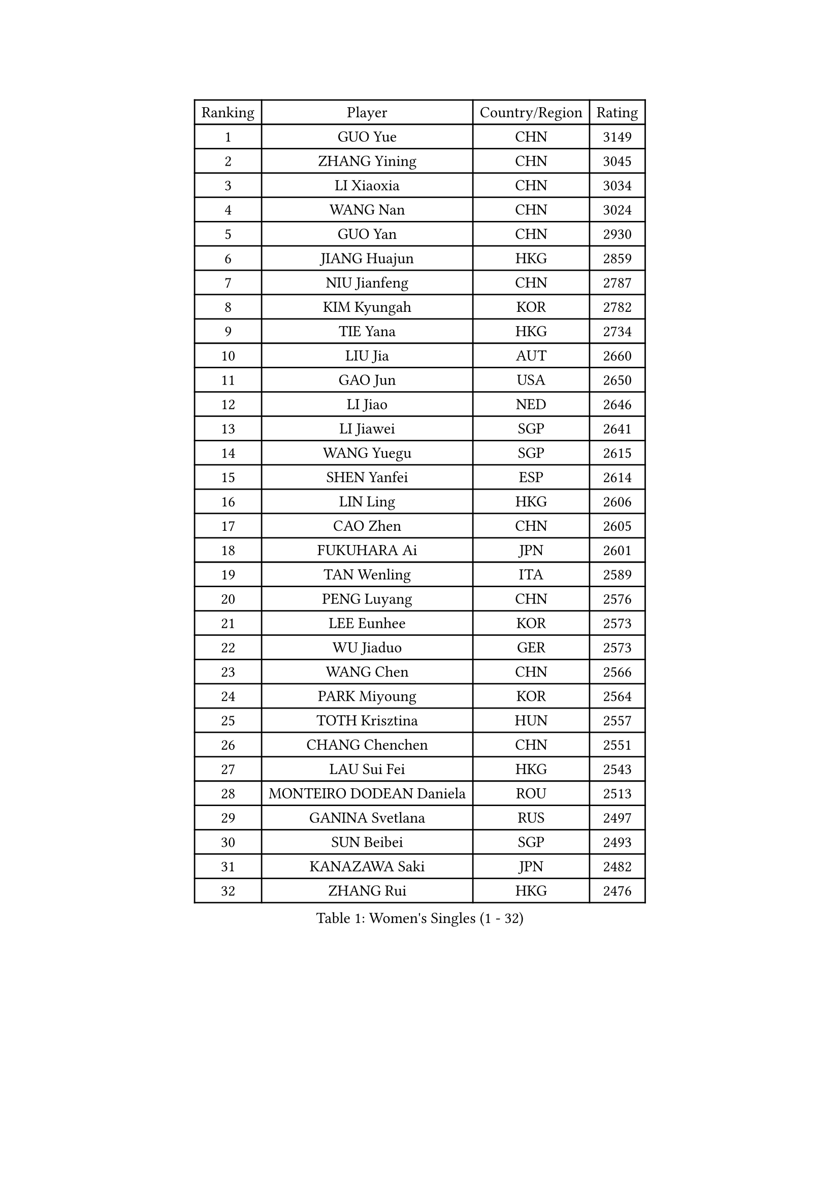 
#set text(font: ("Courier New", "NSimSun"))
#figure(
  caption: "Women's Singles (1 - 32)",
    table(
      columns: 4,
      [Ranking], [Player], [Country/Region], [Rating],
      [1], [GUO Yue], [CHN], [3149],
      [2], [ZHANG Yining], [CHN], [3045],
      [3], [LI Xiaoxia], [CHN], [3034],
      [4], [WANG Nan], [CHN], [3024],
      [5], [GUO Yan], [CHN], [2930],
      [6], [JIANG Huajun], [HKG], [2859],
      [7], [NIU Jianfeng], [CHN], [2787],
      [8], [KIM Kyungah], [KOR], [2782],
      [9], [TIE Yana], [HKG], [2734],
      [10], [LIU Jia], [AUT], [2660],
      [11], [GAO Jun], [USA], [2650],
      [12], [LI Jiao], [NED], [2646],
      [13], [LI Jiawei], [SGP], [2641],
      [14], [WANG Yuegu], [SGP], [2615],
      [15], [SHEN Yanfei], [ESP], [2614],
      [16], [LIN Ling], [HKG], [2606],
      [17], [CAO Zhen], [CHN], [2605],
      [18], [FUKUHARA Ai], [JPN], [2601],
      [19], [TAN Wenling], [ITA], [2589],
      [20], [PENG Luyang], [CHN], [2576],
      [21], [LEE Eunhee], [KOR], [2573],
      [22], [WU Jiaduo], [GER], [2573],
      [23], [WANG Chen], [CHN], [2566],
      [24], [PARK Miyoung], [KOR], [2564],
      [25], [TOTH Krisztina], [HUN], [2557],
      [26], [CHANG Chenchen], [CHN], [2551],
      [27], [LAU Sui Fei], [HKG], [2543],
      [28], [MONTEIRO DODEAN Daniela], [ROU], [2513],
      [29], [GANINA Svetlana], [RUS], [2497],
      [30], [SUN Beibei], [SGP], [2493],
      [31], [KANAZAWA Saki], [JPN], [2482],
      [32], [ZHANG Rui], [HKG], [2476],
    )
  )#pagebreak()

#set text(font: ("Courier New", "NSimSun"))
#figure(
  caption: "Women's Singles (33 - 64)",
    table(
      columns: 4,
      [Ranking], [Player], [Country/Region], [Rating],
      [33], [HIRANO Sayaka], [JPN], [2474],
      [34], [FAN Ying], [CHN], [2470],
      [35], [CHEN Qing], [CHN], [2466],
      [36], [SONG Ah Sim], [HKG], [2454],
      [37], [WU Xue], [DOM], [2453],
      [38], [KIM Mi Yong], [PRK], [2443],
      [39], [JEE Minhyung], [AUS], [2426],
      [40], [KRAMER Tanja], [GER], [2406],
      [41], [SAMARA Elizabeta], [ROU], [2404],
      [42], [#text(gray, "STEFF Mihaela")], [ROU], [2401],
      [43], [FUKUOKA Haruna], [JPN], [2396],
      [44], [#text(gray, "KIM Bokrae")], [KOR], [2393],
      [45], [FUJII Hiroko], [JPN], [2392],
      [46], [UMEMURA Aya], [JPN], [2383],
      [47], [LIU Shiwen], [CHN], [2378],
      [48], [FUJINUMA Ai], [JPN], [2375],
      [49], [BOROS Tamara], [CRO], [2367],
      [50], [TASEI Mikie], [JPN], [2364],
      [51], [JEON Hyekyung], [KOR], [2359],
      [52], [KWAK Bangbang], [KOR], [2358],
      [53], [LI Qian], [POL], [2356],
      [54], [PAVLOVICH Veronika], [BLR], [2356],
      [55], [LI Xue], [FRA], [2351],
      [56], [STEFANOVA Nikoleta], [ITA], [2349],
      [57], [ODOROVA Eva], [SVK], [2348],
      [58], [PAOVIC Sandra], [CRO], [2345],
      [59], [PAVLOVICH Viktoria], [BLR], [2340],
      [60], [POTA Georgina], [HUN], [2333],
      [61], [#text(gray, "XU Yan")], [SGP], [2330],
      [62], [#text(gray, "RYOM Won Ok")], [PRK], [2330],
      [63], [ROBERTSON Laura], [GER], [2327],
      [64], [SCHALL Elke], [GER], [2315],
    )
  )#pagebreak()

#set text(font: ("Courier New", "NSimSun"))
#figure(
  caption: "Women's Singles (65 - 96)",
    table(
      columns: 4,
      [Ranking], [Player], [Country/Region], [Rating],
      [65], [LU Yun-Feng], [TPE], [2309],
      [66], [HIURA Reiko], [JPN], [2305],
      [67], [YU Mengyu], [SGP], [2304],
      [68], [#text(gray, "ZHANG Xueling")], [SGP], [2303],
      [69], [LI Nan], [CHN], [2303],
      [70], [DING Ning], [CHN], [2293],
      [71], [NEGRISOLI Laura], [ITA], [2283],
      [72], [SHAN Xiaona], [GER], [2277],
      [73], [KONISHI An], [JPN], [2273],
      [74], [GRUNDISCH Carole], [FRA], [2270],
      [75], [LI Qiangbing], [AUT], [2269],
      [76], [STRUSE Nicole], [GER], [2266],
      [77], [ERDELJI Anamaria], [SRB], [2264],
      [78], [XIAN Yifang], [FRA], [2260],
      [79], [ZAMFIR Adriana], [ROU], [2260],
      [80], [KOMWONG Nanthana], [THA], [2255],
      [81], [BILENKO Tetyana], [UKR], [2253],
      [82], [BOLLMEIER Nadine], [GER], [2252],
      [83], [STRBIKOVA Renata], [CZE], [2250],
      [84], [VACENOVSKA Iveta], [CZE], [2247],
      [85], [#text(gray, "LEE Eunsil")], [KOR], [2247],
      [86], [TAN Paey Fern], [SGP], [2239],
      [87], [KOTIKHINA Irina], [RUS], [2238],
      [88], [IVANCAN Irene], [GER], [2237],
      [89], [MOLNAR Cornelia], [CRO], [2227],
      [90], [YU Kwok See], [HKG], [2224],
      [91], [TERUI Moemi], [JPN], [2219],
      [92], [ETSUZAKI Ayumi], [JPN], [2217],
      [93], [KIM Jong], [PRK], [2212],
      [94], [MOON Hyunjung], [KOR], [2204],
      [95], [ISHIGAKI Yuka], [JPN], [2200],
      [96], [KOSTROMINA Tatyana], [BLR], [2199],
    )
  )#pagebreak()

#set text(font: ("Courier New", "NSimSun"))
#figure(
  caption: "Women's Singles (97 - 128)",
    table(
      columns: 4,
      [Ranking], [Player], [Country/Region], [Rating],
      [97], [LOVAS Petra], [HUN], [2192],
      [98], [LANG Kristin], [GER], [2190],
      [99], [SCHOPP Jie], [GER], [2188],
      [100], [LAY Jian Fang], [AUS], [2186],
      [101], [SHIM Serom], [KOR], [2183],
      [102], [XU Jie], [POL], [2169],
      [103], [PAN Chun-Chu], [TPE], [2165],
      [104], [DOLGIKH Maria], [RUS], [2151],
      [105], [ZHU Fang], [ESP], [2150],
      [106], [KIM Kyungha], [KOR], [2141],
      [107], [BARTHEL Zhenqi], [GER], [2138],
      [108], [MUANGSUK Anisara], [THA], [2137],
      [109], [ONO Shiho], [JPN], [2135],
      [110], [#text(gray, "BADESCU Otilia")], [ROU], [2133],
      [111], [GHATAK Poulomi], [IND], [2133],
      [112], [RAMIREZ Sara], [ESP], [2120],
      [113], [YOON Sunae], [KOR], [2118],
      [114], [#text(gray, "PARK Chara")], [KOR], [2111],
      [115], [PASKAUSKIENE Ruta], [LTU], [2109],
      [116], [LI Bin], [HUN], [2108],
      [117], [TKACHOVA Tetyana], [UKR], [2108],
      [118], [KOLTSOVA Anastasia], [RUS], [2099],
      [119], [TIMINA Elena], [NED], [2097],
      [120], [KIM Junghyun], [KOR], [2096],
      [121], [KRAVCHENKO Marina], [ISR], [2090],
      [122], [DVORAK Galia], [ESP], [2085],
      [123], [LI Chunli], [NZL], [2082],
      [124], [HUANG Yi-Hua], [TPE], [2081],
      [125], [GATINSKA Katalina], [BUL], [2078],
      [126], [NI Xia Lian], [LUX], [2078],
      [127], [KREKINA Svetlana], [RUS], [2065],
      [128], [#text(gray, "GOBEL Jessica")], [GER], [2063],
    )
  )